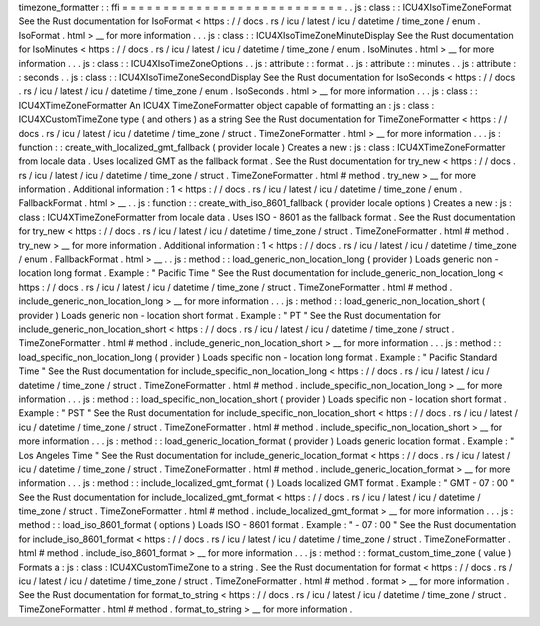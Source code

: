 timezone_formatter
:
:
ffi
=
=
=
=
=
=
=
=
=
=
=
=
=
=
=
=
=
=
=
=
=
=
=
=
=
=
=
.
.
js
:
class
:
:
ICU4XIsoTimeZoneFormat
See
the
Rust
documentation
for
IsoFormat
<
https
:
/
/
docs
.
rs
/
icu
/
latest
/
icu
/
datetime
/
time_zone
/
enum
.
IsoFormat
.
html
>
__
for
more
information
.
.
.
js
:
class
:
:
ICU4XIsoTimeZoneMinuteDisplay
See
the
Rust
documentation
for
IsoMinutes
<
https
:
/
/
docs
.
rs
/
icu
/
latest
/
icu
/
datetime
/
time_zone
/
enum
.
IsoMinutes
.
html
>
__
for
more
information
.
.
.
js
:
class
:
:
ICU4XIsoTimeZoneOptions
.
.
js
:
attribute
:
:
format
.
.
js
:
attribute
:
:
minutes
.
.
js
:
attribute
:
:
seconds
.
.
js
:
class
:
:
ICU4XIsoTimeZoneSecondDisplay
See
the
Rust
documentation
for
IsoSeconds
<
https
:
/
/
docs
.
rs
/
icu
/
latest
/
icu
/
datetime
/
time_zone
/
enum
.
IsoSeconds
.
html
>
__
for
more
information
.
.
.
js
:
class
:
:
ICU4XTimeZoneFormatter
An
ICU4X
TimeZoneFormatter
object
capable
of
formatting
an
:
js
:
class
:
ICU4XCustomTimeZone
type
(
and
others
)
as
a
string
See
the
Rust
documentation
for
TimeZoneFormatter
<
https
:
/
/
docs
.
rs
/
icu
/
latest
/
icu
/
datetime
/
time_zone
/
struct
.
TimeZoneFormatter
.
html
>
__
for
more
information
.
.
.
js
:
function
:
:
create_with_localized_gmt_fallback
(
provider
locale
)
Creates
a
new
:
js
:
class
:
ICU4XTimeZoneFormatter
from
locale
data
.
Uses
localized
GMT
as
the
fallback
format
.
See
the
Rust
documentation
for
try_new
<
https
:
/
/
docs
.
rs
/
icu
/
latest
/
icu
/
datetime
/
time_zone
/
struct
.
TimeZoneFormatter
.
html
#
method
.
try_new
>
__
for
more
information
.
Additional
information
:
1
<
https
:
/
/
docs
.
rs
/
icu
/
latest
/
icu
/
datetime
/
time_zone
/
enum
.
FallbackFormat
.
html
>
__
.
.
js
:
function
:
:
create_with_iso_8601_fallback
(
provider
locale
options
)
Creates
a
new
:
js
:
class
:
ICU4XTimeZoneFormatter
from
locale
data
.
Uses
ISO
-
8601
as
the
fallback
format
.
See
the
Rust
documentation
for
try_new
<
https
:
/
/
docs
.
rs
/
icu
/
latest
/
icu
/
datetime
/
time_zone
/
struct
.
TimeZoneFormatter
.
html
#
method
.
try_new
>
__
for
more
information
.
Additional
information
:
1
<
https
:
/
/
docs
.
rs
/
icu
/
latest
/
icu
/
datetime
/
time_zone
/
enum
.
FallbackFormat
.
html
>
__
.
.
js
:
method
:
:
load_generic_non_location_long
(
provider
)
Loads
generic
non
-
location
long
format
.
Example
:
"
Pacific
Time
"
See
the
Rust
documentation
for
include_generic_non_location_long
<
https
:
/
/
docs
.
rs
/
icu
/
latest
/
icu
/
datetime
/
time_zone
/
struct
.
TimeZoneFormatter
.
html
#
method
.
include_generic_non_location_long
>
__
for
more
information
.
.
.
js
:
method
:
:
load_generic_non_location_short
(
provider
)
Loads
generic
non
-
location
short
format
.
Example
:
"
PT
"
See
the
Rust
documentation
for
include_generic_non_location_short
<
https
:
/
/
docs
.
rs
/
icu
/
latest
/
icu
/
datetime
/
time_zone
/
struct
.
TimeZoneFormatter
.
html
#
method
.
include_generic_non_location_short
>
__
for
more
information
.
.
.
js
:
method
:
:
load_specific_non_location_long
(
provider
)
Loads
specific
non
-
location
long
format
.
Example
:
"
Pacific
Standard
Time
"
See
the
Rust
documentation
for
include_specific_non_location_long
<
https
:
/
/
docs
.
rs
/
icu
/
latest
/
icu
/
datetime
/
time_zone
/
struct
.
TimeZoneFormatter
.
html
#
method
.
include_specific_non_location_long
>
__
for
more
information
.
.
.
js
:
method
:
:
load_specific_non_location_short
(
provider
)
Loads
specific
non
-
location
short
format
.
Example
:
"
PST
"
See
the
Rust
documentation
for
include_specific_non_location_short
<
https
:
/
/
docs
.
rs
/
icu
/
latest
/
icu
/
datetime
/
time_zone
/
struct
.
TimeZoneFormatter
.
html
#
method
.
include_specific_non_location_short
>
__
for
more
information
.
.
.
js
:
method
:
:
load_generic_location_format
(
provider
)
Loads
generic
location
format
.
Example
:
"
Los
Angeles
Time
"
See
the
Rust
documentation
for
include_generic_location_format
<
https
:
/
/
docs
.
rs
/
icu
/
latest
/
icu
/
datetime
/
time_zone
/
struct
.
TimeZoneFormatter
.
html
#
method
.
include_generic_location_format
>
__
for
more
information
.
.
.
js
:
method
:
:
include_localized_gmt_format
(
)
Loads
localized
GMT
format
.
Example
:
"
GMT
-
07
:
00
"
See
the
Rust
documentation
for
include_localized_gmt_format
<
https
:
/
/
docs
.
rs
/
icu
/
latest
/
icu
/
datetime
/
time_zone
/
struct
.
TimeZoneFormatter
.
html
#
method
.
include_localized_gmt_format
>
__
for
more
information
.
.
.
js
:
method
:
:
load_iso_8601_format
(
options
)
Loads
ISO
-
8601
format
.
Example
:
"
-
07
:
00
"
See
the
Rust
documentation
for
include_iso_8601_format
<
https
:
/
/
docs
.
rs
/
icu
/
latest
/
icu
/
datetime
/
time_zone
/
struct
.
TimeZoneFormatter
.
html
#
method
.
include_iso_8601_format
>
__
for
more
information
.
.
.
js
:
method
:
:
format_custom_time_zone
(
value
)
Formats
a
:
js
:
class
:
ICU4XCustomTimeZone
to
a
string
.
See
the
Rust
documentation
for
format
<
https
:
/
/
docs
.
rs
/
icu
/
latest
/
icu
/
datetime
/
time_zone
/
struct
.
TimeZoneFormatter
.
html
#
method
.
format
>
__
for
more
information
.
See
the
Rust
documentation
for
format_to_string
<
https
:
/
/
docs
.
rs
/
icu
/
latest
/
icu
/
datetime
/
time_zone
/
struct
.
TimeZoneFormatter
.
html
#
method
.
format_to_string
>
__
for
more
information
.
